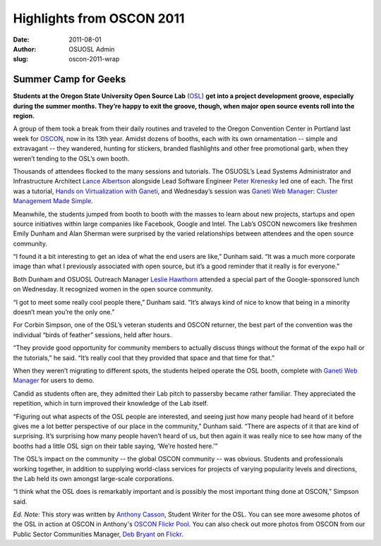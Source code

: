Highlights from OSCON 2011
==========================
:date: 2011-08-01
:author: OSUOSL Admin
:slug: oscon-2011-wrap

Summer Camp for Geeks
---------------------

**Students at the Oregon State University Open Source Lab** (`OSL`_) **get into
a project development groove, especially during the summer months. They’re happy
to exit the groove, though, when major open source events roll into the
region.**

.. image:: /images/Show_Floor.jpg
   :scale: 100%
   :align: center
   :alt: Expo Hall Floor at OSCON 2011, a.k.a. Summer Camp for Geeks

A group of them took a break from their daily routines and traveled to the
Oregon Convention Center in Portland last week for `OSCON`_, now in its 13th
year. Amidst dozens of booths, each with its own ornamentation -- simple and
extravagant -- they wandered, hunting for stickers, branded flashlights and
other free promotional garb, when they weren’t tending to the OSL’s own booth.

Thousands of attendees flocked to the many sessions and tutorials. The OSUOSL’s
Lead Systems Administrator and Infrastructure Architect `Lance Albertson`_
alongside Lead Software Engineer `Peter Krenesky`_ led one of each. The first
was a tutorial, `Hands on Virtualization with Ganeti`_, and Wednesday’s session
was `Ganeti Web Manager: Cluster Management Made Simple`_.

Meanwhile, the students jumped from booth to booth with the masses to learn
about new projects, startups and open source initiatives within large companies
like Facebook, Google and Intel. The Lab’s OSCON newcomers like freshmen Emily
Dunham and Alan Sherman were surprised by the varied relationships between
attendees and the open source community.

.. image:: /images/alan_emily.jpg
   :scale: 100%
   :align: center
   :alt: Alan Sherman and Emily Dunham Staffing the OSUOSL's OSCON Booth

“I found it a bit interesting to get an idea of what the end users are like,”
Dunham said. “It was a much more corporate image than what I previously
associated with open source, but it’s a good reminder that it really is for
everyone.”

.. image:: /images/server_challenge.jpg
   :scale: 100%
   :align: center
   :alt: Alan Sherman and John Hawley Rocked the Softlayer Server Challenge;
         The challenge? Repopulate 20 drive bays and plug in 3 sets of 6 network
         cables into their respective switch in as short a time as possible.

Both Dunham and OSUOSL Outreach Manager `Leslie Hawthorn`_ attended a special
part of the Google-sponsored lunch on Wednesday. It recognized women in the open
source community.

“I got to meet some really cool people there,” Dunham said. “It’s always kind of
nice to know that being in a minority doesn’t mean you’re the only one.”

For Corbin Simpson, one of the OSL’s veteran students and OSCON returner, the
best part of the convention was the individual “birds of feather” sessions, held
after hours.

“They provide good opportunity for community members to actually discuss things
without the format of the expo hall or the tutorials,” he said. “It’s really
cool that they provided that space and that time for that.”

.. image:: /images/michael_downey.jpg
   :scale: 100%
   :align: center
   :alt: Michael Downey, OpenMRS Community Infrastructure Lead, Sports a "This
         Project Supported by the OSL" Sign as He Walks the OSCON Expo Hall
         Floor; Little Known Fact: The Portable Booth with OSL Sign Motif Was
         Originally Popularized by John "Warthog9" Hawley, Systems Administrator
         for kernel.org

When they weren’t migrating to different spots, the students helped operate the
OSL booth, complete with `Ganeti Web Manager`_ for users to demo.

Candid as students often are, they admitted their Lab pitch to passersby became
rather familiar. They appreciated the repetition, which in turn improved their
knowledge of the Lab itself.

“Figuring out what aspects of the OSL people are interested, and seeing just how
many people had heard of it before gives me a lot better perspective of our
place in the community,” Dunham said. “There are aspects of it that are kind of
surprising. It’s surprising how many people haven’t heard of us, but then again
it was really nice to see how many of the booths had a little OSL sign on their
table saying, ‘We’re hosted here.’”

The OSL’s impact on the community -- the global OSCON community -- was obvious.
Students and professionals working together, in addition to supplying
world-class services for projects of varying popularity levels and directions,
the Lab held its own amongst large-scale corporations.

“I think what the OSL does is remarkably important and is possibly the most
important thing done at OSCON,” Simpson said.

.. image:: /images/alan_corbin_emily.jpg
   :scale: 100%
   :align: center
   :alt: OSL Student Employees Alan Sherman, Emily Dunham and Corbin Simpson
         Enjoy the Hallway Track

*Ed. Note:* This story was written by `Anthony Casson`_, Student Writer for the
OSL. You can see more awesome photos of the OSL in action at OSCON in Anthony's
`OSCON Flickr Pool`_. You can also check out more photos from OSCON from our
Public Sector Communities Manager, `Deb Bryant`_ on `Flickr`_.

.. _OSL: /
.. _OSCON: http://oscon.com/
.. _Lance Albertson: http://twitter.com/ramereth
.. _Peter Krenesky: http://twitter.com/kreneskyp
.. _Hands on Virtualization with Ganeti: http://www.oscon.com/oscon2011/public/schedule/detail/18544
.. _Ganeti Web Manager\: Cluster Management Made Simple: http://www.oscon.com/oscon2011/public/schedule/detail/18464
.. _Leslie Hawthorn: http://twitter.com/lhawthorn
.. _Ganeti Web Manager: http://code.osuosl.org/projects/ganeti-webmgr
.. _Anthony Casson: http://twitter.com/ascasson
.. _OSCON Flickr Pool: http://www.flickr.com/photos/57075691@N06/sets/72157627333333942/
.. _Deb Bryant: http://twitter.com/debbryant
.. _Flickr: http://www.flickr.com/photos/opengov/sets/72157627179166361/
